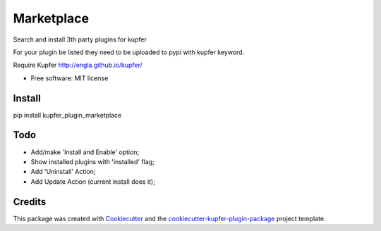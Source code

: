 ===============================
Marketplace
===============================


.. image:: https://img.shields.io/pypi/v/kupfer_plugin_marketplace.svg
        :target: https://pypi.python.org/pypi/kupfer_plugin_marketplace



Search and install 3th party plugins for kupfer

For your plugin be listed they need to be uploaded to pypi with kupfer keyword.

Require Kupfer http://engla.github.io/kupfer/


* Free software: MIT license


Install
-------

pip install kupfer_plugin_marketplace


Todo
----

* Add/make 'Install and Enable' option;
* Show installed plugins with 'installed' flag;
* Add 'Uninstall' Action;
* Add Update Action (current install does it);


Credits
-------

This package was created with Cookiecutter_ and the `cookiecutter-kupfer-plugin-package`_ project template.

.. _Cookiecutter: https://github.com/audreyr/cookiecutter
.. _`cookiecutter-kupfer-plugin-package`: https://github.com/hugosenari/cookiecutter-kupfer-plugin-package

